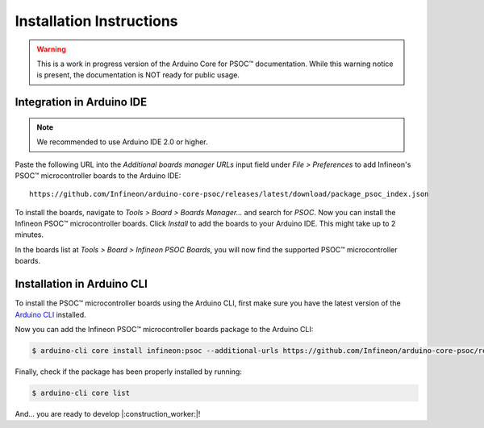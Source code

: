 .. _psoc_core_installation:

Installation Instructions
=========================

.. warning::

   This is a work in progress version of the Arduino Core for PSOC™ documentation.
   While this warning notice is present, the documentation is NOT ready for public usage.

Integration in Arduino IDE
--------------------------
.. note::
    We recommended to use Arduino IDE 2.0 or higher.

.. image:: img/install_preferences_menu.png
    :width: 600

Paste the following URL into the *Additional boards manager URLs* input field under *File > Preferences* to add Infineon's PSOC™ microcontroller boards to the Arduino IDE:

::

    https://github.com/Infineon/arduino-core-psoc/releases/latest/download/package_psoc_index.json

.. image:: img/install_preferences_json.png
    :width: 600

To install the boards, navigate to *Tools > Board > Boards Manager...* and search for *PSOC*. Now you can install the Infineon PSOC™ microcontroller boards.
Click *Install* to add the boards to your Arduino IDE. This might take up to 2 minutes.

.. image:: img/install_board_manager_entry.png
    :width: 600

In the boards list at *Tools > Board > Infineon PSOC Boards*, you will now find the supported PSOC™ microcontroller boards.

.. image:: img/install_board_list.png
    :width: 600

Installation in Arduino CLI
----------------------------

To install the PSOC™ microcontroller boards using the Arduino CLI, first make sure you have the latest version of the `Arduino CLI <https://arduino.github.io/arduino-cli/0.24/installation/>`_ installed.

Now you can add the Infineon PSOC™ microcontroller boards package to the Arduino CLI:

.. code-block:: bash

    $ arduino-cli core install infineon:psoc --additional-urls https://github.com/Infineon/arduino-core-psoc/releases/latest/download/package_psoc_index.json

Finally, check if the package has been properly installed by running:

.. code-block:: bash

    $ arduino-cli core list

And... you are ready to develop |:construction_worker:|!
